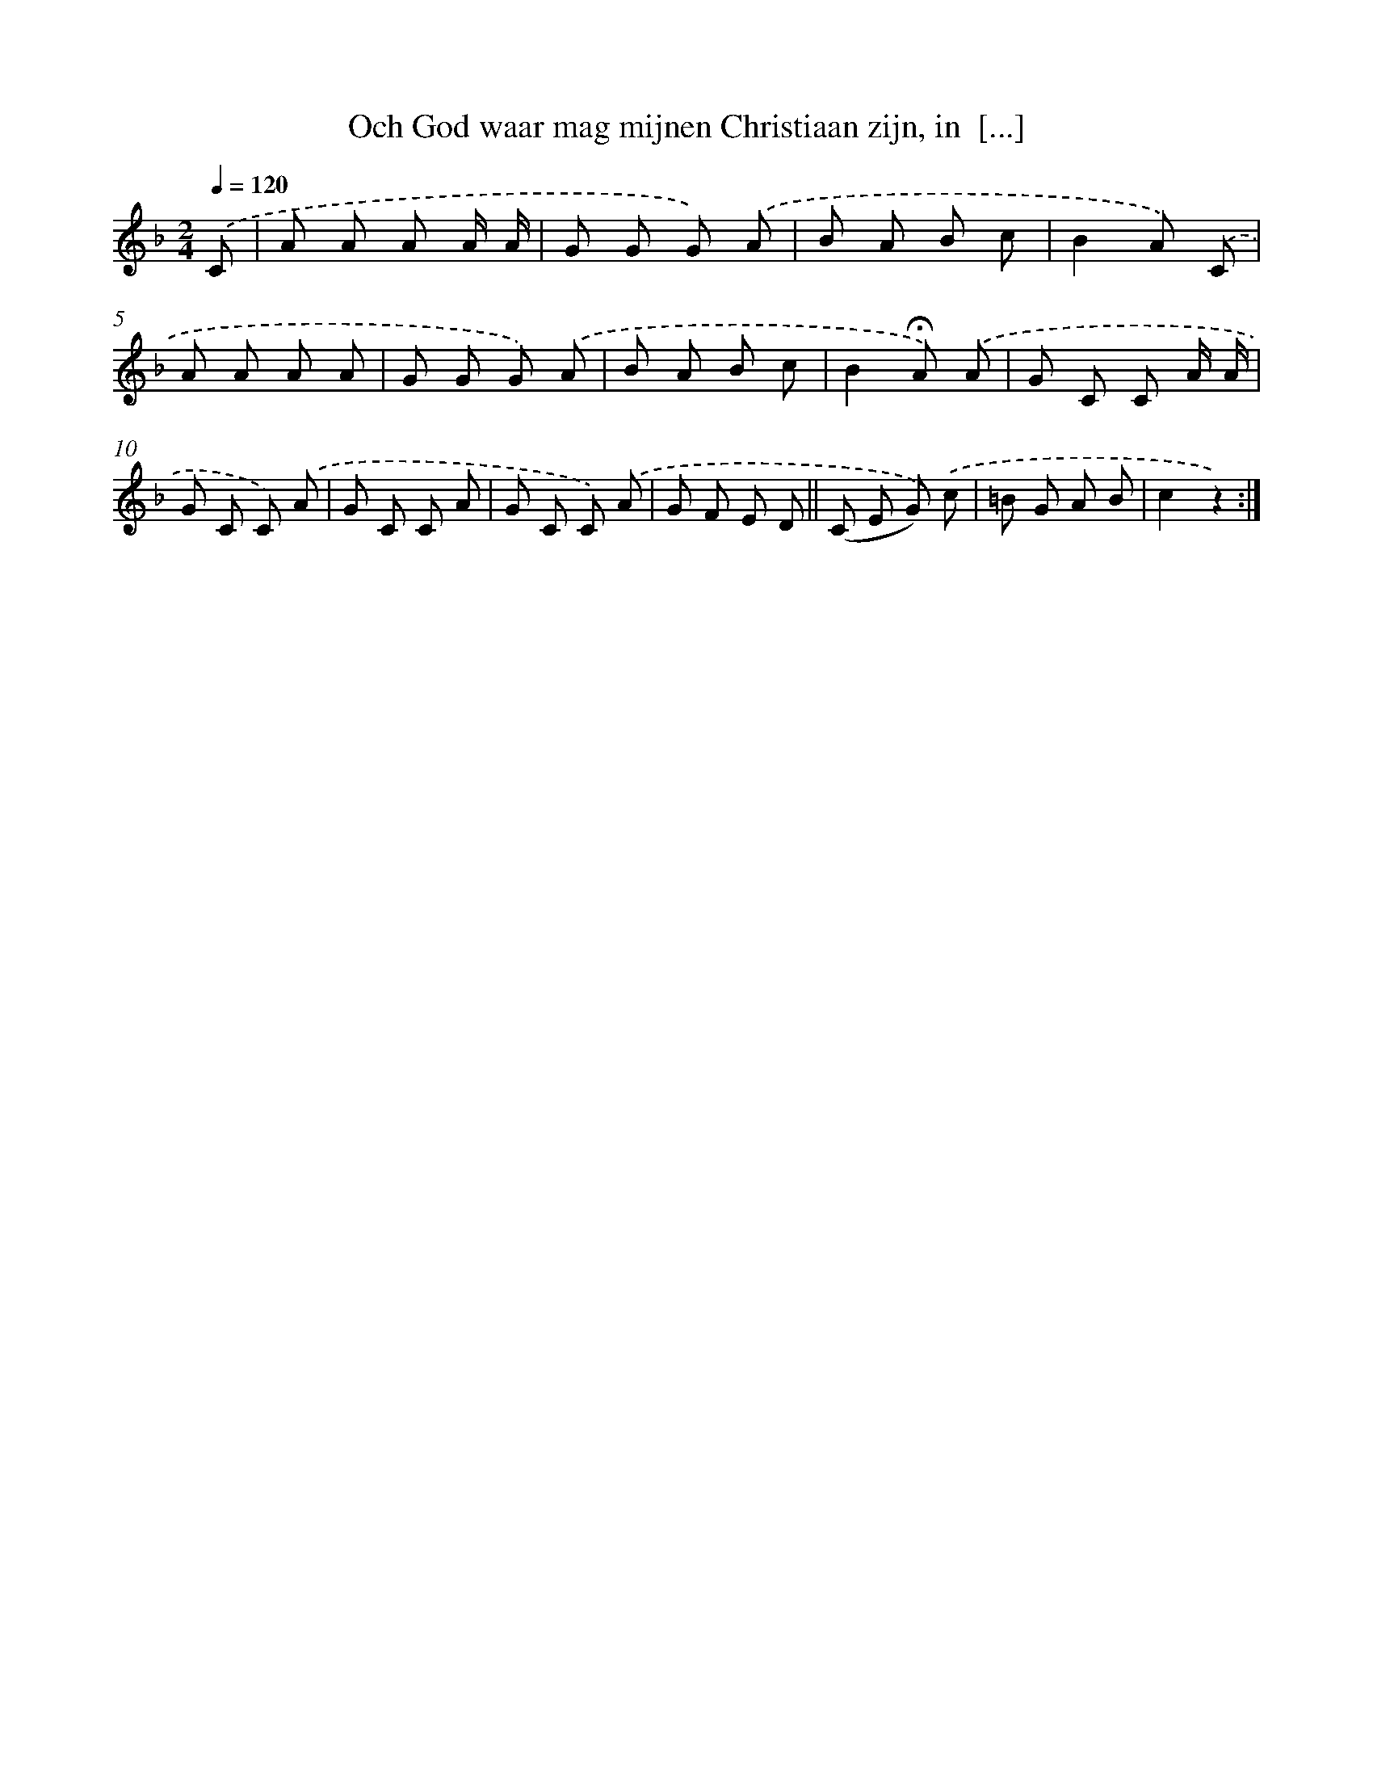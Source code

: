 X: 9759
T: Och God waar mag mijnen Christiaan zijn, in  [...]
%%abc-version 2.0
%%abcx-abcm2ps-target-version 5.9.1 (29 Sep 2008)
%%abc-creator hum2abc beta
%%abcx-conversion-date 2018/11/01 14:36:59
%%humdrum-veritas 522911169
%%humdrum-veritas-data 1059299386
%%continueall 1
%%barnumbers 0
L: 1/8
M: 2/4
Q: 1/4=120
K: F clef=treble
.('C [I:setbarnb 1]|
A A A A/ A/ |
G G G) .('A |
B A B c |
B2A) .('C |
A A A A |
G G G) .('A |
B A B c |
B2!fermata!A) .('A |
G C C A/ A/ |
G C C) .('A |
G C C A |
G C C) .('A |
G F E D ||
(C E G)) .('c [I:setbarnb 15]|
=B G A B |
c2z2) :|]
